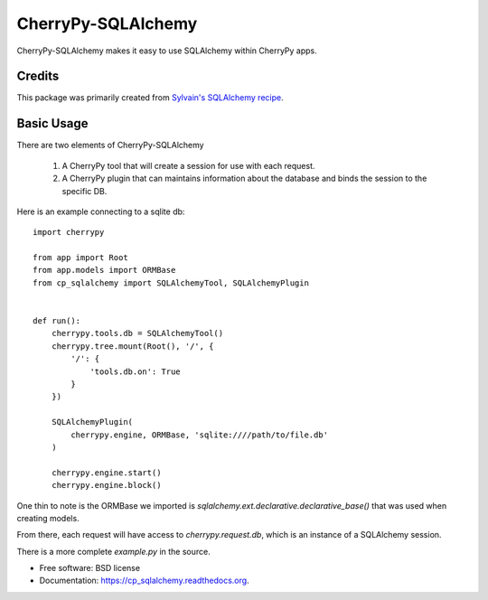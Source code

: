===================
CherryPy-SQLAlchemy
===================

.. image:: https://pypip.in/d/cp_sqlalchemy/badge.png
   :target: https://pypi.python.org/pypi/cp_sqlalchemy

..
   .. image:: https://badge.fury.io/py/cp_sqlalchemy.png
       :target: http://badge.fury.io/py/cp_sqlalchemy

   .. image:: https://travis-ci.org/ionrock/cp_sqlalchemy.png?branch=master
	   :target: https://travis-ci.org/ionrock/cp_sqlalchemy



CherryPy-SQLAlchemy makes it easy to use SQLAlchemy within CherryPy
apps.


Credits
=======

This package was primarily created from `Sylvain's SQLAlchemy
recipe
<http://www.defuze.org/archives/222-integrating-sqlalchemy-into-a-cherrypy-application.html>`_.


Basic Usage
===========

There are two elements of CherryPy-SQLAlchemy

 1. A CherryPy tool that will create a session for use with each
    request.
 2. A CherryPy plugin that can maintains information about the
    database and binds the session to the specific DB.

Here is an example connecting to a sqlite db: ::

  import cherrypy

  from app import Root
  from app.models import ORMBase
  from cp_sqlalchemy import SQLAlchemyTool, SQLAlchemyPlugin


  def run():
      cherrypy.tools.db = SQLAlchemyTool()
      cherrypy.tree.mount(Root(), '/', {
          '/': {
	      'tools.db.on': True
	  }
      })

      SQLAlchemyPlugin(
          cherrypy.engine, ORMBase, 'sqlite:////path/to/file.db'
      )

      cherrypy.engine.start()
      cherrypy.engine.block()


One thin to note is the ORMBase we imported is
`sqlalchemy.ext.declarative.declarative_base()` that was used when
creating models.

From there, each request will have access to `cherrypy.request.db`,
which is an instance of a SQLAlchemy session.

There is a more complete `example.py` in the source.


* Free software: BSD license
* Documentation: https://cp_sqlalchemy.readthedocs.org.
